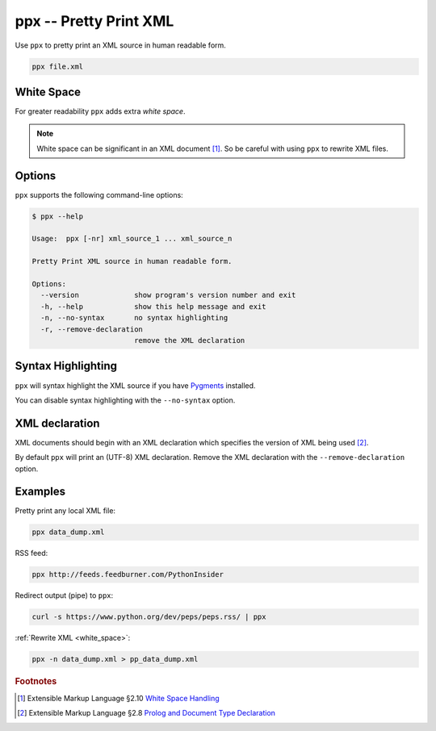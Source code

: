 ppx -- Pretty Print XML
=======================

Use ``ppx`` to pretty print an XML source in human readable form.

.. code:: bash

   ppx file.xml


.. _white_space:

White Space
-----------

For greater readability ``ppx`` adds extra *white space*.

.. note:: White space can be significant in an XML document [#]_.
   So be careful with using ``ppx`` to rewrite XML files.

Options
-------

``ppx`` supports the following command-line options:

.. code:: bash

   $ ppx --help

   Usage:  ppx [-nr] xml_source_1 ... xml_source_n

   Pretty Print XML source in human readable form.

   Options:
     --version             show program's version number and exit
     -h, --help            show this help message and exit
     -n, --no-syntax       no syntax highlighting
     -r, --remove-declaration
                           remove the XML declaration

Syntax Highlighting
-------------------
``ppx`` will syntax highlight the XML source if you have Pygments_ installed.

You can disable syntax highlighting with the ``--no-syntax`` option.

XML declaration
---------------

XML documents should begin with an XML declaration which specifies the version of XML being used [#]_.

By default ``ppx`` will print an (UTF-8) XML declaration.
Remove the XML declaration with the ``--remove-declaration`` option.

Examples
--------

Pretty print any local XML file:

.. code:: bash

   ppx data_dump.xml

RSS feed:

.. code:: bash

   ppx http://feeds.feedburner.com/PythonInsider

Redirect output (pipe) to ``ppx``:

.. code:: bash

   curl -s https://www.python.org/dev/peps/peps.rss/ | ppx

:ref:`Rewrite XML <white_space>`:

.. code:: bash

   ppx -n data_dump.xml > pp_data_dump.xml


.. _Pygments: http://pygments.org/


.. rubric:: Footnotes

.. [#] Extensible Markup Language §2.10
   `White Space Handling <http://www.w3.org/TR/xml/#sec-white-space>`_
.. [#] Extensible Markup Language §2.8
   `Prolog and Document Type Declaration <http://www.w3.org/TR/xml/#sec-prolog-dtd>`_
